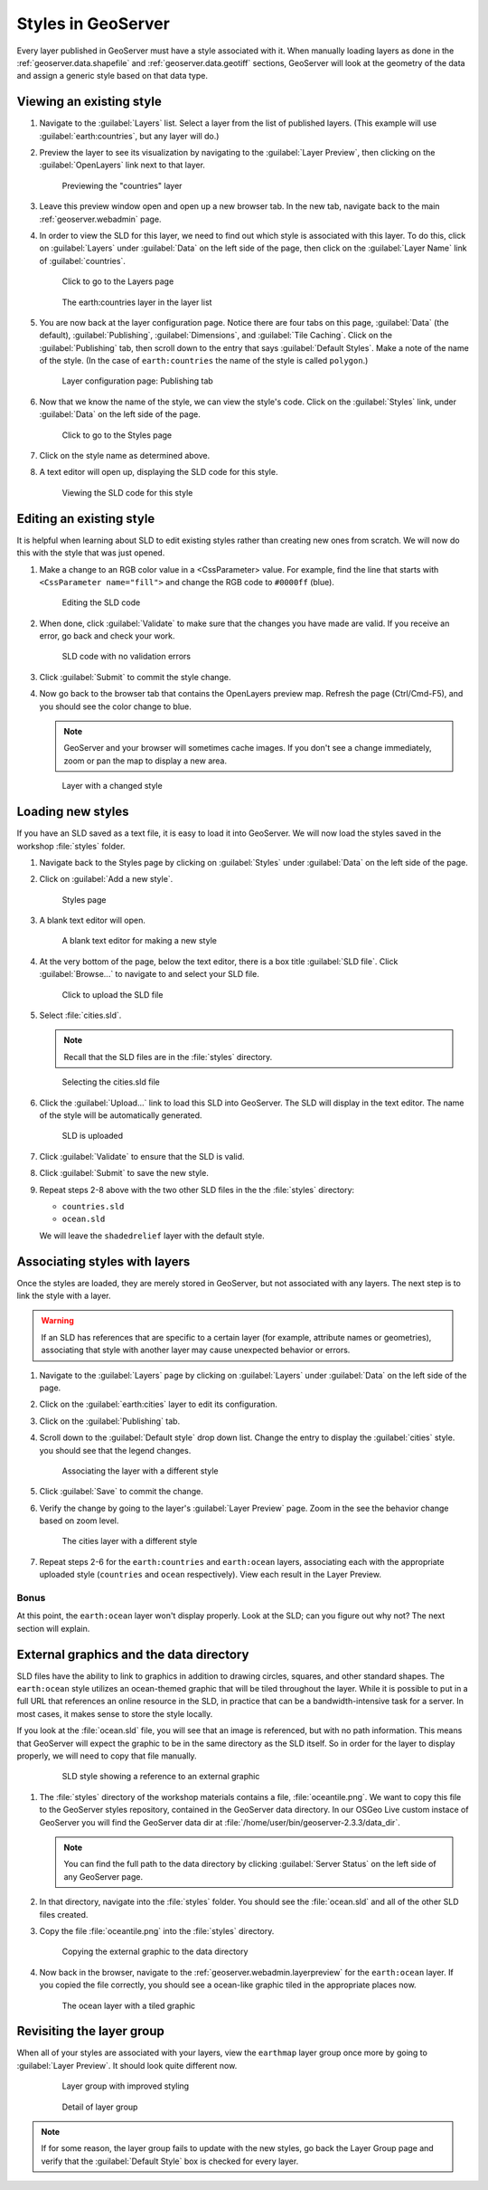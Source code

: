 .. _geoserver.styling.styles:

Styles in GeoServer
===================

Every layer published in GeoServer must have a style associated with it. When manually loading layers as done in the :ref:`geoserver.data.shapefile` and :ref:`geoserver.data.geotiff` sections, GeoServer will look at the geometry of the data and assign a generic style based on that data type.

Viewing an existing style
-------------------------

#. Navigate to the :guilabel:`Layers` list. Select a layer from the list of published layers. (This example will use :guilabel:`earth:countries`, but any layer will do.)

#. Preview the layer to see its visualization by navigating to the :guilabel:`Layer Preview`, then clicking on the :guilabel:`OpenLayers` link next to that layer.

   .. figure:: ../data/img/shp_openlayers.png

      Previewing the "countries" layer

#. Leave this preview window open and open up a new browser tab. In the new tab, navigate back to the main :ref:`geoserver.webadmin` page.

#. In order to view the SLD for this layer, we need to find out which style is associated with this layer. To do this, click on :guilabel:`Layers` under :guilabel:`Data` on the left side of the page, then click on the :guilabel:`Layer Name` link of :guilabel:`countries`.

   .. figure:: img/styles_layerslink.png

      Click to go to the Layers page

   .. figure:: img/styles_layerspage.png

      The earth:countries layer in the layer list

#. You are now back at the layer configuration page. Notice there are four tabs on this page, :guilabel:`Data` (the default), :guilabel:`Publishing`, :guilabel:`Dimensions`, and :guilabel:`Tile Caching`. Click on the :guilabel:`Publishing` tab, then scroll down to the entry that says :guilabel:`Default Styles`. Make a note of the name of the style. (In the case of ``earth:countries`` the name of the style is called ``polygon``.)

   .. figure:: img/styles_publishingtab.png

      Layer configuration page: Publishing tab

#. Now that we know the name of the style, we can view the style's code. Click on the :guilabel:`Styles` link, under :guilabel:`Data` on the left side of the page.

   .. figure:: img/sld_styleslink.png

      Click to go to the Styles page

#. Click on the style name as determined above.

#. A text editor will open up, displaying the SLD code for this style.

   .. figure:: img/styles_view.png

      Viewing the SLD code for this style


Editing an existing style
-------------------------

It is helpful when learning about SLD to edit existing styles rather than creating new ones from scratch. We will now do this with the style that was just opened.

#. Make a change to an RGB color value in a <CssParameter> value. For example, find the line that starts with ``<CssParameter name="fill">`` and change the RGB code to ``#0000ff`` (blue).

   .. figure:: img/styles_edit.png

      Editing the SLD code

#. When done, click :guilabel:`Validate` to make sure that the changes you have made are valid. If you receive an error, go back and check your work.

   .. figure:: img/styles_validated.png

      SLD code with no validation errors

#. Click :guilabel:`Submit` to commit the style change.

#. Now go back to the browser tab that contains the OpenLayers preview map. Refresh the page (Ctrl/Cmd-F5), and you should see the color change to blue.

   .. note:: GeoServer and your browser will sometimes cache images. If you don't see a change immediately, zoom or pan the map to display a new area.

   .. figure:: img/styles_edited.png

      Layer with a changed style

Loading new styles
------------------

If you have an SLD saved as a text file, it is easy to load it into GeoServer. We will now load the styles saved in the workshop :file:`styles` folder.

#. Navigate back to the Styles page by clicking on :guilabel:`Styles` under :guilabel:`Data` on the left side of the page.

#. Click on :guilabel:`Add a new style`.

   .. figure:: img/styles_page.png

      Styles page

#. A blank text editor will open.

   .. figure:: img/styles_new.png

      A blank text editor for making a new style

#. At the very bottom of the page, below the text editor, there is a box title :guilabel:`SLD file`. Click :guilabel:`Browse...` to navigate to and select your SLD file.

   .. figure:: img/styles_uploadsld.png

      Click to upload the SLD file

#. Select :file:`cities.sld`.

   .. note:: Recall that the SLD files are in the :file:`styles` directory.

   .. figure:: img/styles_fileselect.png

      Selecting the cities.sld file

#. Click the :guilabel:`Upload...` link to load this SLD into GeoServer. The SLD will display in the text editor. The name of the style will be automatically generated.

   .. figure:: img/styles_displaysld.png

      SLD is uploaded

#. Click :guilabel:`Validate` to ensure that the SLD is valid.

#. Click :guilabel:`Submit` to save the new style.

#. Repeat steps 2-8 above with the two other SLD files in the the :file:`styles` directory:

   * ``countries.sld``
   * ``ocean.sld``

   We will leave the ``shadedrelief`` layer with the default style.


Associating styles with layers
------------------------------

Once the styles are loaded, they are merely stored in GeoServer, but not associated with any layers. The next step is to link the style with a layer.

.. warning:: If an SLD has references that are specific to a certain layer (for example, attribute names or geometries), associating that style with another layer may cause unexpected behavior or errors.

#. Navigate to the :guilabel:`Layers` page by clicking on :guilabel:`Layers` under :guilabel:`Data` on the left side of the page.

#. Click on the :guilabel:`earth:cities` layer to edit its configuration.

#. Click on the :guilabel:`Publishing` tab.

#. Scroll down to the :guilabel:`Default style` drop down list. Change the entry to display the :guilabel:`cities` style. you should see that the legend changes.

   .. figure:: img/styles_selectingnewstyle.png

      Associating the layer with a different style

#. Click :guilabel:`Save` to commit the change.

#. Verify the change by going to the layer's :guilabel:`Layer Preview` page. Zoom in the see the behavior change based on zoom level.

   .. figure:: img/styles_viewingnewstyle.png

      The cities layer with a different style

#. Repeat steps 2-6 for the ``earth:countries`` and ``earth:ocean`` layers, associating each with the appropriate uploaded style (``countries`` and ``ocean`` respectively). View each result in the Layer Preview.

Bonus
~~~~~

At this point, the ``earth:ocean`` layer won't display properly. Look at the SLD; can you figure out why not? The next section will explain.

.. _geoserver.styling.styles.extgraphics:

External graphics and the data directory
----------------------------------------

SLD files have the ability to link to graphics in addition to drawing circles, squares, and other standard shapes. The ``earth:ocean`` style utilizes an ocean-themed graphic that will be tiled throughout the layer. While it is possible to put in a full URL that references an online resource in the SLD, in practice that can be a bandwidth-intensive task for a server. In most cases, it makes sense to store the style locally.

If you look at the :file:`ocean.sld` file, you will see that an image is referenced, but with no path information. This means that GeoServer will expect the graphic to be in the same directory as the SLD itself. So in order for the layer to display properly, we will need to copy that file manually.

   .. figure:: img/styles_externalgraphic.png

      SLD style showing a reference to an external graphic

#. The :file:`styles` directory of the workshop materials contains a file, :file:`oceantile.png`. We want to copy this file to the GeoServer styles repository, contained in the GeoServer data directory. In our OSGeo Live custom instace of GeoServer you will find the GeoServer data dir at :file:`/home/user/bin/geoserver-2.3.3/data_dir`.

   .. note:: You can find the full path to the data directory by clicking :guilabel:`Server Status` on the left side of any GeoServer page.

#. In that directory, navigate into the :file:`styles` folder. You should see the :file:`ocean.sld` and all of the other SLD files created.

#. Copy the file :file:`oceantile.png` into the :file:`styles` directory.

   .. figure:: img/styles_datadirectory.png

      Copying the external graphic to the data directory

#. Now back in the browser, navigate to the :ref:`geoserver.webadmin.layerpreview` for the ``earth:ocean`` layer. If you copied the file correctly, you should see a ocean-like graphic tiled in the appropriate places now.

   .. figure:: img/styles_tiledgraphic.png

      The ocean layer with a tiled graphic

Revisiting the layer group
--------------------------

When all of your styles are associated with your layers, view the ``earthmap`` layer group once more by going to :guilabel:`Layer Preview`. It should look quite different now.

   .. figure:: img/styles_layergrouppreview.png

      Layer group with improved styling

   .. figure:: img/styles_layergrouppreviewzoom.png

      Detail of layer group

.. note:: If for some reason, the layer group fails to update with the new styles, go back the Layer Group page and verify that the :guilabel:`Default Style` box is checked for every layer.

